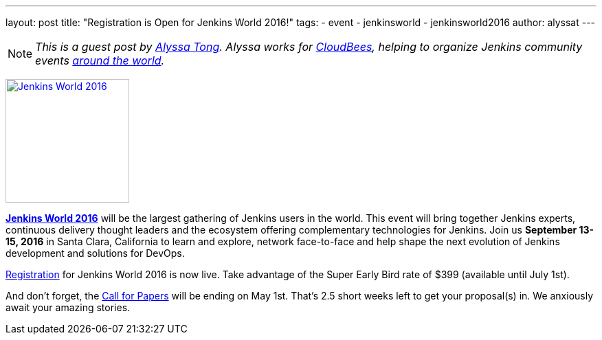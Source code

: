 ---
layout: post
title: "Registration is Open for Jenkins World 2016!"
tags:
- event
- jenkinsworld
- jenkinsworld2016
author: alyssat
---

NOTE: _This is a guest post by link:https://github.com/alyssat[Alyssa Tong].
Alyssa works for link:https://www.cloudbees.com[CloudBees], helping to organize
Jenkins community events link:https://www.meetup.com/pro/jenkins[around the
world]._

image:/images/conferences/Jenkins-World_125x125.png[Jenkins World 2016,180,float="right",link="https://jenkins-cfp.herokuapp.com/events/jenkins-world-2016"]

link:https://www.cloudbees.com/jenkinsworld/home[*Jenkins World 2016*] will be the largest gathering of Jenkins users in the world. This event will bring together Jenkins experts, continuous delivery thought leaders and the ecosystem offering complementary technologies for Jenkins. Join us *September 13-15, 2016* in Santa Clara, California to learn and explore, network face-to-face and help shape the next evolution of Jenkins development and solutions for DevOps.

link:http://www.cvent.com/events/jenkins-world/event-summary-9d5c7937a3c34f048fb9b4045a449f38.aspx[Registration] for Jenkins World 2016 is now live. Take advantage of the Super Early Bird rate of $399 (available until July 1st).

And don't forget, the link:https://jenkins-cfp.herokuapp.com/events/jenkins-world-2016[Call for Papers] will be ending on May 1st. That's 2.5 short weeks left to get your proposal(s) in.  We anxiously await your amazing stories.
